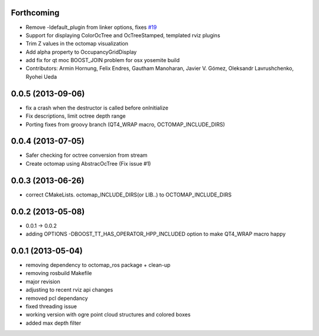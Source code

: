 Forthcoming
-----------
* Remove -ldefault_plugin from linker options, fixes `#19 <https://github.com/OctoMap/octomap_rviz_plugins/issues/19>`_
* Support for displaying ColorOcTree and OcTreeStamped, templated rviz plugins 
* Trim Z values in the octomap visualization
* Add alpha property to OccupancyGridDisplay
* add fix for qt moc BOOST_JOIN problem for osx yosemite build
* Contributors: Armin Hornung, Felix Endres, Gautham Manoharan, Javier V. Gómez, Oleksandr Lavrushchenko, Ryohei Ueda

0.0.5 (2013-09-06)
------------------
* fix a crash when the destructor is called before onInitialize
* Fix descriptions, limit octree depth range
* Porting fixes from groovy branch (QT4_WRAP macro, OCTOMAP_INCLUDE_DIRS)

0.0.4 (2013-07-05)
------------------
* Safer checking for octree conversion from stream
* Create octomap using AbstracOcTree (Fix issue #1)

0.0.3 (2013-06-26)
------------------
* correct CMakeLists. octomap_INCLUDE_DIRS(or LIB..) to OCTOMAP_INCLUDE_DIRS

0.0.2 (2013-05-08)
------------------
* 0.0.1 -> 0.0.2
* adding OPTIONS -DBOOST_TT_HAS_OPERATOR_HPP_INCLUDED option to make QT4_WRAP macro happy

0.0.1 (2013-05-04)
------------------
* removing dependency to octomap_ros package + clean-up
* removing rosbuild Makefile
* major revision
* adjusting to recent rviz api changes
* removed pcl dependancy
* fixed threading issue
* working version with ogre point cloud structures and colored boxes
* added max depth filter
